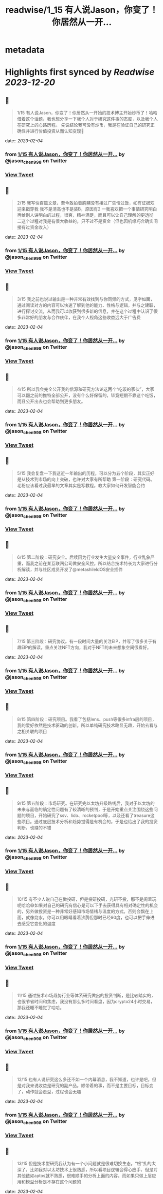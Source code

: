 :PROPERTIES:
:title: readwise/1_15 有人说Jason，你变了！你居然从一开...
:END:


* metadata
:PROPERTIES:
:author: [[jason_chen998 on Twitter]]
:full-title: "1/15 有人说Jason，你变了！你居然从一开..."
:category: [[tweets]]
:url: https://twitter.com/jason_chen998/status/1621825768799211520
:image-url: https://pbs.twimg.com/profile_images/1653068718321336321/grq9EkXA.jpg
:END:

* Highlights first synced by [[Readwise]] [[2023-12-20]]
** 📌
#+BEGIN_QUOTE
1/15 有人说Jason，你变了！你居然从一开始的技术博主开始炒币了！哈哈借着这个话题，我也想分享一下我个人对于研究这件事的态度，以及我个人在研究上的心路历程。
先说结论我可没有炒币，我是在验证自己的研究正确性并进行价值投资从而认知变现🤨 
#+END_QUOTE
    date:: [[2023-02-04]]
*** from _1/15 有人说Jason，你变了！你居然从一开..._ by @jason_chen998 on Twitter
*** [[https://twitter.com/jason_chen998/status/1621825768799211520][View Tweet]]
** 📌
#+BEGIN_QUOTE
2/15 我写快百篇文章，至今敢拍着胸脯没有接过广告恰过饭，如有证据欢迎来戳穿我
我不是清高也不是装B，原因有2
一我喜欢把一个事情研究明白再给别人讲明白的过程，很爽，精神满足，而且可以让自己理解的更透彻
二这个过程对我是有很大收益的，只不过不是资金（但也因机缘巧合确实间接有过资金收入） 
#+END_QUOTE
    date:: [[2023-02-04]]
*** from _1/15 有人说Jason，你变了！你居然从一开..._ by @jason_chen998 on Twitter
*** [[https://twitter.com/jason_chen998/status/1621825770774732802][View Tweet]]
** 📌
#+BEGIN_QUOTE
3/15 我之前也说过输出是一种非常有效找到与你同频的方式，见字如面，通过阅读对方的内容可以快速了解到他的能力、性格与逻辑，并与之建联，进行探讨交流，从而我可以收获到很多新的信息，并在这个过程中认识了很多非常好的朋友与合作伙伴，在我个人视角这些收益远大于广告费 
#+END_QUOTE
    date:: [[2023-02-04]]
*** from _1/15 有人说Jason，你变了！你居然从一开..._ by @jason_chen998 on Twitter
*** [[https://twitter.com/jason_chen998/status/1621825772926431232][View Tweet]]
** 📌
#+BEGIN_QUOTE
4/15 所以我会完全公开我的信源和研究方法论这两个“吃饭的家伙”，大家可以翻之前的推特全部公开，没有什么好保留的，毕竟短期不靠这个吃饭，而且公开出去也会帮助到更多朋友。 
#+END_QUOTE
    date:: [[2023-02-04]]
*** from _1/15 有人说Jason，你变了！你居然从一开..._ by @jason_chen998 on Twitter
*** [[https://twitter.com/jason_chen998/status/1621825775908589568][View Tweet]]
** 📌
#+BEGIN_QUOTE
5/15 我会复盘一下我这近一年输出的历程，可以分为五个阶段，其实正好是从技术到市场的向上突破，也许对大家有所帮助
第一阶段：研究代码。老粉应该看过我最早的文章其实是写教程，教大家如何开发智能合约 
#+END_QUOTE
    date:: [[2023-02-04]]
*** from _1/15 有人说Jason，你变了！你居然从一开..._ by @jason_chen998 on Twitter
*** [[https://twitter.com/jason_chen998/status/1621825779289194498][View Tweet]]
** 📌
#+BEGIN_QUOTE
6/15 第二阶段：研究安全。后续因为行业发生大量安全事件，行业乱象严重，而我之前在某互联网公司做安全风控，所以结合技术特长为大家进行分析解读，并与社区成员开发了@metashileldOS安全插件 
#+END_QUOTE
    date:: [[2023-02-04]]
*** from _1/15 有人说Jason，你变了！你居然从一开..._ by @jason_chen998 on Twitter
*** [[https://twitter.com/jason_chen998/status/1621825781646360577][View Tweet]]
** 📌
#+BEGIN_QUOTE
7/15 第三阶段：研究协议。有一段时间大量的关注EIP，并写了很多关于有趣EIP的解读，重点关注NFT方向，我对于NFT的未来想象空间很看好。 
#+END_QUOTE
    date:: [[2023-02-04]]
*** from _1/15 有人说Jason，你变了！你居然从一开..._ by @jason_chen998 on Twitter
*** [[https://twitter.com/jason_chen998/status/1621825783810650112][View Tweet]]
** 📌
#+BEGIN_QUOTE
8/15 第四阶段：研究项目。我看了包括lens、push等很多infra层的项目，我的爱好依然是技术驱动的创新，所以单纯研究技术略显无趣，开始去看与之相关联的项目 
#+END_QUOTE
    date:: [[2023-02-04]]
*** from _1/15 有人说Jason，你变了！你居然从一开..._ by @jason_chen998 on Twitter
*** [[https://twitter.com/jason_chen998/status/1621825785828081667][View Tweet]]
** 📌
#+BEGIN_QUOTE
9/15 第五阶段：市场研究。在研究完以太坊升级路线后，我对于以太坊的未来与面临的确定性问题有了较清晰的预判，于是开始重点关注围绕这些问题的项目，开始研究了ssv、lido、rocketpool等，以及还看了treasure这些项目。通过底层技术分析和趋势觉得是有机会的，于是也给出了我的投资判断，也赚的不错 
#+END_QUOTE
    date:: [[2023-02-04]]
*** from _1/15 有人说Jason，你变了！你居然从一开..._ by @jason_chen998 on Twitter
*** [[https://twitter.com/jason_chen998/status/1621825788298563584][View Tweet]]
** 📌
#+BEGIN_QUOTE
10/15 有不少人说自己在做投研，但是投研投研，光研不投，那不是闹着玩呢哈哈😅如果对自己的研究有信心是可以下手去获得具有相对确定性的机会的，另外做投资是一种非常好感知市场情绪与温度的方式，否则会飘在上面，就像烧水，你可以用眼睛看着沸腾但那时已经90度，也可以把手伸进去感受它变化的温度 
#+END_QUOTE
    date:: [[2023-02-04]]
*** from _1/15 有人说Jason，你变了！你居然从一开..._ by @jason_chen998 on Twitter
*** [[https://twitter.com/jason_chen998/status/1621825790362132480][View Tweet]]
** 📌
#+BEGIN_QUOTE
11/15 通过技术市场趋势行业等体系研究做出的投资判断，是比较踏实的，也很节省时间和焦虑，我没有那么多时间看盘，因为crypto24小时交易，那我还睡不睡觉了哈哈。 
#+END_QUOTE
    date:: [[2023-02-04]]
*** from _1/15 有人说Jason，你变了！你居然从一开..._ by @jason_chen998 on Twitter
*** [[https://twitter.com/jason_chen998/status/1621825792794836992][View Tweet]]
** 📌
#+BEGIN_QUOTE
12/15 也有人说研究这么多还不如一个内幕消息，我不知道，也许是吧，但是对我来说收益是研究的副产品，顺带着的事，而不是主要目标，目标变了，动作就会走型，过程也会无趣 
#+END_QUOTE
    date:: [[2023-02-04]]
*** from _1/15 有人说Jason，你变了！你居然从一开..._ by @jason_chen998 on Twitter
*** [[https://twitter.com/jason_chen998/status/1621825795298840578][View Tweet]]
** 📌
#+BEGIN_QUOTE
13/15 但是技术型研究我认为有一个小问题就是很难切换生态，“根”扎的太深了，比如我对以太坊技术上很熟悉，所以看项目逻辑会得心应手，但是对其他链如aptos就不熟悉，很难顺手的分析上面的内容。而如果只做上层应用和模型分析是不存在这个问题的 
#+END_QUOTE
    date:: [[2023-02-04]]
*** from _1/15 有人说Jason，你变了！你居然从一开..._ by @jason_chen998 on Twitter
*** [[https://twitter.com/jason_chen998/status/1621825797697966080][View Tweet]]
** 📌
#+BEGIN_QUOTE
14/15 最后其实我写这些内容也是有一些意料之外的惊喜收益，虽然不多但是是对自我的肯定，如获得了mirror spotlight和 push RockstarsOfPush 
#+END_QUOTE
    date:: [[2023-02-04]]
*** from _1/15 有人说Jason，你变了！你居然从一开..._ by @jason_chen998 on Twitter
*** [[https://twitter.com/jason_chen998/status/1621825799874838529][View Tweet]]
** 📌
#+BEGIN_QUOTE
15/15 我是喜欢打明牌的人，把做事的目的与底线说清楚后让自己透明，这样可以消除很多风险与疑惑，我曾问过合作伙伴大家告诉我每个人如果离开可能是什么原因，知道原因后，我会尽量不要去碰，就像是不少人肯定嘀咕我这么努力输出是不是有目的，别是在养韭菜打算盘，所以我打明牌，也很符合Web3精神哈哈 
#+END_QUOTE
    date:: [[2023-02-04]]
*** from _1/15 有人说Jason，你变了！你居然从一开..._ by @jason_chen998 on Twitter
*** [[https://twitter.com/jason_chen998/status/1621825802206855168][View Tweet]]